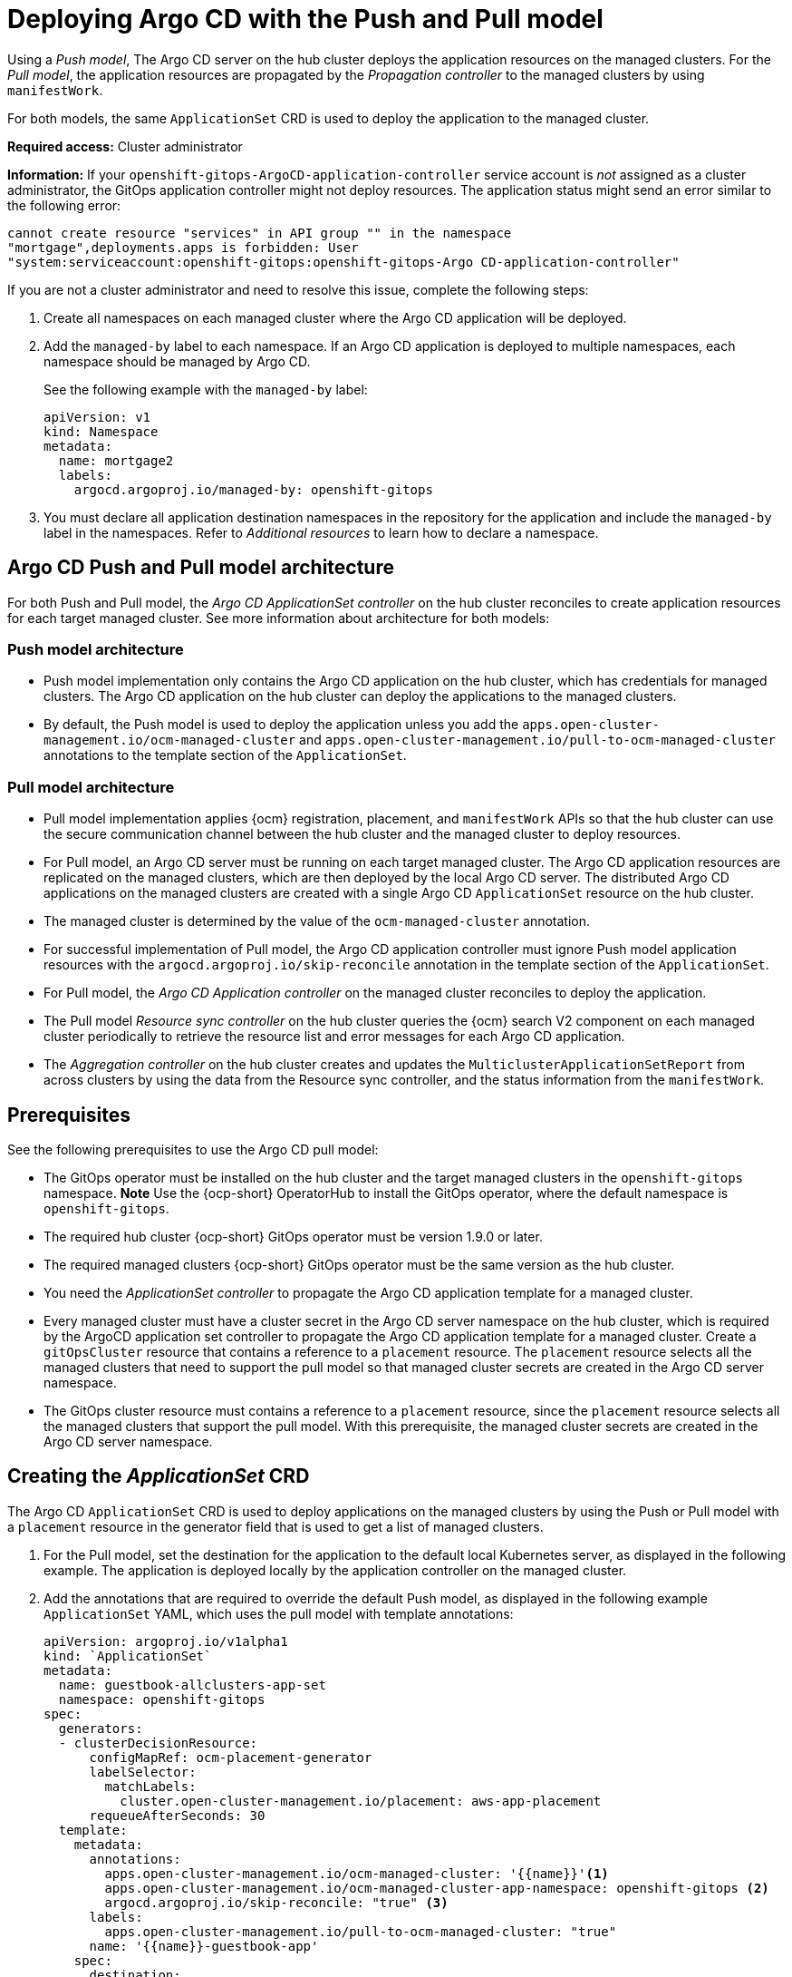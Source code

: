 [#gitops-push-pull]
= Deploying Argo CD with the Push and Pull model

Using a _Push model_, The Argo CD server on the hub cluster deploys the application resources on the managed clusters. For the _Pull model_, the application resources are propagated by the _Propagation controller_ to the managed clusters by using `manifestWork`. 

For both models, the same `ApplicationSet` CRD is used to deploy the application to the managed cluster.

*Required access:* Cluster administrator

*Information:* If your `openshift-gitops-ArgoCD-application-controller` service account is _not_ assigned as a cluster administrator, the GitOps application controller might not deploy resources. The application status might send an error similar to the following error:

----
cannot create resource "services" in API group "" in the namespace
"mortgage",deployments.apps is forbidden: User
"system:serviceaccount:openshift-gitops:openshift-gitops-Argo CD-application-controller"
----

If you are not a cluster administrator and need to resolve this issue, complete the following steps:

. Create all namespaces on each managed cluster where the Argo CD application will be deployed.

. Add the `managed-by` label to each namespace. If an Argo CD application is deployed to multiple namespaces,
each namespace should be managed by Argo CD.

+
See the following example with the `managed-by` label:

+
[source,yaml]
----
apiVersion: v1
kind: Namespace
metadata:
  name: mortgage2
  labels:
    argocd.argoproj.io/managed-by: openshift-gitops
----

. You must declare all application destination namespaces in the repository for the application and include the `managed-by` label in the namespaces. Refer to _Additional resources_ to learn how to declare a namespace.
//still need a good link 6/8

[#push-pull-arch]
== Argo CD Push and Pull model architecture

For both Push and Pull model, the _Argo CD ApplicationSet controller_ on the hub cluster reconciles to create application resources for each target managed cluster. See more information about architecture for both models:

[#push-arch]
=== Push model architecture

- Push model implementation only contains the Argo CD application on the hub cluster, which has credentials for managed clusters. The Argo CD application on the hub cluster can deploy the applications to the managed clusters.

- By default, the Push model is used to deploy the application unless you add the `apps.open-cluster-management.io/ocm-managed-cluster` and `apps.open-cluster-management.io/pull-to-ocm-managed-cluster` annotations to the template section of the `ApplicationSet`.

[#pull-arch]
=== Pull model architecture

- Pull model implementation applies {ocm} registration, placement, and `manifestWork` APIs so that the hub cluster can use the secure communication channel between the hub cluster and the managed cluster to deploy resources. 

- For Pull model, an Argo CD server must be running on each target managed cluster. The Argo CD application resources are replicated on the managed clusters, which are then deployed by the local Argo CD server. The distributed Argo CD applications on the managed clusters are created with a single Argo CD `ApplicationSet` resource on the hub cluster.

- The managed cluster is determined by the value of the `ocm-managed-cluster` annotation.

- For successful implementation of Pull model, the Argo CD application controller must ignore Push model application resources with the `argocd.argoproj.io/skip-reconcile` annotation in the template section of the `ApplicationSet`.

- For Pull model, the _Argo CD Application controller_ on the managed cluster reconciles to deploy the application.

- The Pull model _Resource sync controller_ on the hub cluster queries the {ocm} search V2 component on each managed cluster periodically to retrieve the resource list and error messages for each Argo CD application.

- The _Aggregation controller_ on the hub cluster creates and updates the `MulticlusterApplicationSetReport` from across clusters by using the data from the Resource sync controller, and the status information from the `manifestWork`.

[#prereqs-pull-model]
== Prerequisites 

See the following prerequisites to use the Argo CD pull model:

- The GitOps operator must be installed on the hub cluster and the target managed clusters in the `openshift-gitops` namespace. *Note* Use the {ocp-short} OperatorHub to install the GitOps operator, where the default namespace is `openshift-gitops`.
//developer to get back to us here... Installing this way on managed clusters is a lot if there are many; consider limitation if we keep it like this or add a policy. bcs 6/5

- The required hub cluster {ocp-short} GitOps operator must be version 1.9.0 or later. 

- The required managed clusters {ocp-short} GitOps operator must be the same version as the hub cluster.

- You need the _ApplicationSet controller_ to propagate the Argo CD application template for a managed cluster.

- Every managed cluster must have a cluster secret in the Argo CD server namespace on the hub cluster, which is required by the ArgoCD application set controller to propagate the Argo CD application template for a managed cluster. Create a `gitOpsCluster` resource that contains a reference to a `placement` resource. The `placement` resource selects all the managed clusters that need to support the pull model so that managed cluster secrets are created in the Argo CD server namespace.

- The GitOps cluster resource must contains a reference to a `placement` resource, since the `placement` resource selects all the managed clusters that support the pull model. With this prerequisite, the managed cluster secrets are created in the Argo CD server namespace.

[#crd-pull-model]
== Creating the _ApplicationSet_ CRD

The Argo CD `ApplicationSet` CRD is used to deploy applications on the managed clusters by using the Push or Pull model with a `placement` resource in the generator field that is used to get a list of managed clusters. 

. For the Pull model, set the destination for the application to the default local Kubernetes server, as displayed in the following example. The application is deployed locally by the application controller on the managed cluster. 

. Add the annotations that are required to override the default Push model, as displayed in the following example `ApplicationSet` YAML, which uses the pull model with template annotations:

+
[source,yaml]
----
apiVersion: argoproj.io/v1alpha1
kind: `ApplicationSet`
metadata:
  name: guestbook-allclusters-app-set
  namespace: openshift-gitops
spec:
  generators:
  - clusterDecisionResource:
      configMapRef: ocm-placement-generator
      labelSelector:
        matchLabels:
          cluster.open-cluster-management.io/placement: aws-app-placement
      requeueAfterSeconds: 30
  template:
    metadata:
      annotations:
        apps.open-cluster-management.io/ocm-managed-cluster: '{{name}}'<1>
        apps.open-cluster-management.io/ocm-managed-cluster-app-namespace: openshift-gitops <2>
        argocd.argoproj.io/skip-reconcile: "true" <3>
      labels:
        apps.open-cluster-management.io/pull-to-ocm-managed-cluster: "true"
      name: '{{name}}-guestbook-app'
    spec:
      destination:
        namespace: guestbook
        server: https://kubernetes.default.svc
      project: default
      source:
        path: guestbook
        repoURL: https://github.com/argoproj/argocd-example-apps.git
      syncPolicy:
        automated: {}
        syncOptions:
        - CreateNamespace=true
----
+
<1> The `apps.open-cluster-management.io/ocm-managed-cluster` is needed for the pull model.
<2> The `apps.open-cluster-management.io/ocm-managed-cluster-app-namespace` is also needed for the pull model.
<3> The `argocd.argoproj.io/skip-reconcile` is needed to ignore the push model resources.

[#status-report]
== _MulticlusterApplicationSetReport_

- For the Pull model, the `MulticlusterApplicationSetReport` aggregates application status from across your managed clusters.

- The report includes the list of resources and the overall status of the application from each managed cluster. 

- A separate report resource is created for each Argo CD ApplicationSet resource. The report is created in the same namespace as the `ApplicationSet`. 

- The report includes the following items:

  - A list of resources for the Argo CD application
  - The overall sync and health status for each Argo CD application
  - An error message for each cluster where the overall status is `out of sync` or `unhealthy`
  - A summary status all the states of your managed clusters

- The _Resource sync controller_ and the _Aggregation controller_ both run every 10 seconds to create the report.

- The two controllers, along with the Propagation controller, run in separate containers in the same `multicluster-integrations` pod, as shown in the following example output:

+
----
NAMESPACE               NAME                                       READY   STATUS  
open-cluster-management multicluster-integrations-7c46498d9-fqbq4  3/3     Running  
----

The following is as example `MulticlusterApplicationSetReport` YAML file for the guestbook:

[source,yaml]
----
apiVersion: apps.open-cluster-management.io/v1alpha1
kind: MulticlusterApplicationSetReport
metadata:
  labels:
    apps.open-cluster-management.io/hosting-applicationset: openshift-gitops.guestbook-allclusters-app-set
  name: guestbook-allclusters-app-set
  namespace: openshift-gitops
statuses:
  clusterConditions:
  - cluster: cluster1
    conditions:
    - message: 'Failed sync attempt to 53e28ff20cc530b9ada2173fbbd64d48338583ba: one or more objects failed to apply, reason: services is forbidden: User "system:serviceaccount:openshift-gitops:openshift-gitops-Argo CD-application-controller" cannot create resource "services" in API group "" in the namespace "guestbook",deployments.apps is forbidden: User "system:serviceaccount:openshift-gitops:openshift-gitops-Argo CD-application-controller" cannot create resource "deployments" in API group "apps" in the namespace "guestboo...'
      type: SyncError
    healthStatus: Missing
    syncStatus: OutOfSync
  - cluster: pcluster1
    healthStatus: Progressing
    syncStatus: Synced
  - cluster: pcluster2
    healthStatus: Progressing
    syncStatus: Synced
  summary:
    clusters: "3"
    healthy: "0"
    inProgress: "2"
    notHealthy: "3"
    notSynced: "1"
    synced: "2"
----

*Note:* If a resource fails to deploy, the resource is not included in the resource list. See error messages for information.

[#pull-push-resources]
== Additional resources

 - https://docs.openshift.com/container-platform/4.11/cicd/gitops/configuring-an-openshift-cluster-by-deploying-an-application-with-cluster-configurations.html#creating-an-application-by-using-the-oc-tool_configuring-an-openshift-cluster-by-deploying-an-application-with-cluster-configurations 
//working for either a replacement (not easily in 4.13) 6/5

- See https://access.redhat.com/documentation/en-us/openshift_container_platform/4.13/html/cicd/gitops#setting-up-argocd-instance[Setting up an Argo CD instance] in the {ocp-short} documentation.

